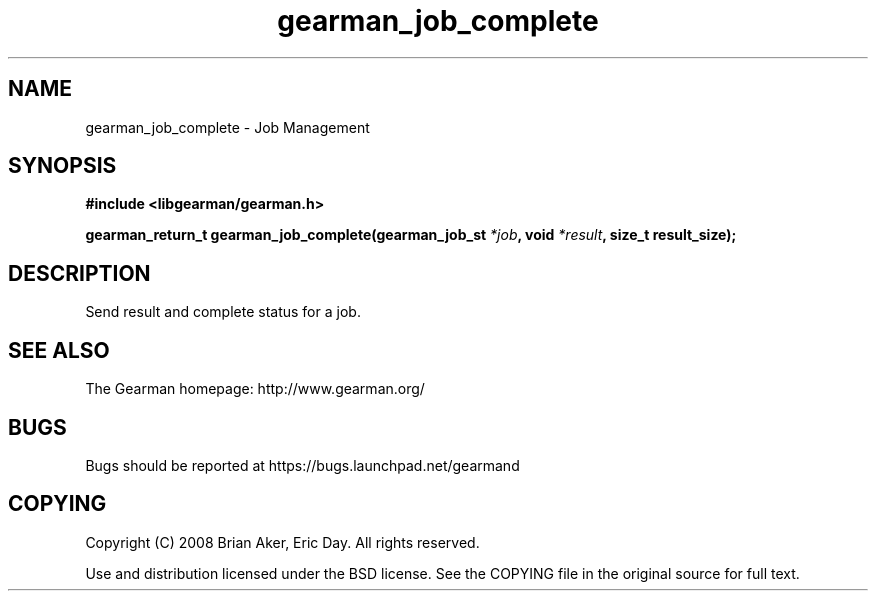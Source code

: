 .TH gearman_job_complete 3 2009-06-01 "Gearman" "Gearman"
.SH NAME
gearman_job_complete \- Job Management
.SH SYNOPSIS
.B #include <libgearman/gearman.h>
.sp
.BI "gearman_return_t gearman_job_complete(gearman_job_st " *job ", void " *result ", size_t result_size);"
.SH DESCRIPTION
Send result and complete status for a job.
.SH "SEE ALSO"
The Gearman homepage: http://www.gearman.org/
.SH BUGS
Bugs should be reported at https://bugs.launchpad.net/gearmand
.SH COPYING
Copyright (C) 2008 Brian Aker, Eric Day. All rights reserved.

Use and distribution licensed under the BSD license. See the COPYING file in the original source for full text.
